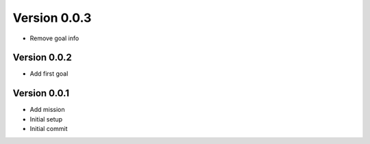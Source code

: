 Version 0.0.3
================================================================================

* Remove goal info

Version 0.0.2
--------------------------------------------------------------------------------

* Add first goal

Version 0.0.1
--------------------------------------------------------------------------------

* Add mission
* Initial setup
* Initial commit
